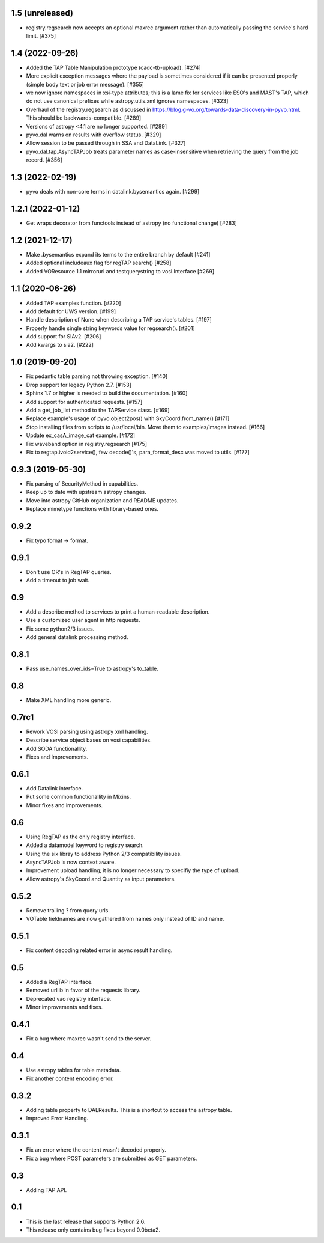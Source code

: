 1.5 (unreleased)
================

- registry.regsearch now accepts an optional maxrec argument rather than
  automatically passing the service's hard limit. [#375]


1.4 (2022-09-26)
================
- Added the TAP Table Manipulation prototype (cadc-tb-upload). [#274]

- More explicit exception messages where the payload is 
  sometimes considered if it can be presented properly (simple
  body text or job error message). [#355]

- we now ignore namespaces in xsi-type attributes; this is a lame fix
  for services like ESO's and MAST's TAP, which do not use canonical
  prefixes while astropy.utils.xml ignores namespaces. [#323]

- Overhaul of the registry.regsearch as discussed in
  https://blog.g-vo.org/towards-data-discovery-in-pyvo.html.  This
  should be backwards-compatible. [#289]

- Versions of astropy <4.1 are no longer supported. [#289]

- pyvo.dal warns on results with overflow status. [#329]

- Allow session to be passed through in SSA and DataLink. [#327]

- pyvo.dal.tap.AsyncTAPJob treats parameter names as case-insensitive when
  retrieving the query from the job record. [#356]


1.3 (2022-02-19)
==================

- pyvo deals with non-core terms in datalink.bysemantics again. [#299]


1.2.1 (2022-01-12)
==================

- Get wraps decorator from functools instead of astropy (no functional change) [#283]


1.2 (2021-12-17)
================

- Make .bysemantics expand its terms to the entire branch by default [#241]

- Added optional includeaux flag for regTAP search() [#258]

- Added VOResource 1.1 mirrorurl and testquerystring to vosi.Interface [#269]


1.1 (2020-06-26)
================

- Added TAP examples function. [#220]

- Add default for UWS version. [#199]

- Handle description of None when describing a TAP service's tables. [#197]

- Properly handle single string keywords value for regsearch(). [#201]

- Add support for SIAv2. [#206]

- Add kwargs to sia2. [#222]


1.0 (2019-09-20)
================

- Fix pedantic table parsing not throwing exception. [#140]

- Drop support for legacy Python 2.7. [#153]

- Sphinx 1.7 or higher is needed to build the documentation. [#160]

- Add support for authenticated requests. [#157]

- Add a get_job_list method to the TAPService class. [#169]

- Replace example's usage of pyvo.object2pos() with SkyCoord.from_name() [#171]

- Stop installing files from scripts to /usr/local/bin. Move them to examples/images instead. [#166]

- Update ex_casA_image_cat example. [#172]

- Fix waveband option in registry.regsearch [#175]

- Fix to regtap.ivoid2service(), few decode()'s, para_format_desc  was moved to utils.  [#177]


0.9.3 (2019-05-30)
==================

- Fix parsing of SecurityMethod in capabilities.

- Keep up to date with upstream astropy changes.

- Move into astropy GitHub organization and README updates.

- Replace mimetype functions with library-based ones.


0.9.2
=====

- Fix typo fornat -> format.


0.9.1
=====

- Don't use OR's in RegTAP queries.

- Add a timeout to job wait.


0.9
===

- Add a describe method to services to print a human-readable description.

- Use a customized user agent in http requests.

- Fix some python2/3 issues.

- Add general datalink processing method.


0.8.1
=====

- Pass use_names_over_ids=True to astropy's to_table.


0.8
===

- Make XML handling more generic.


0.7rc1
======

- Rework VOSI parsing using astropy xml handling.

- Describe service object bases on vosi capabilities.

- Add SODA functionallity.

- Fixes and Improvements.


0.6.1
=====

- Add Datalink interface.

- Put some common functionallity in Mixins.

- Minor fixes and improvements.


0.6
===

- Using RegTAP as the only registry interface.

- Added a datamodel keyword to registry search.

- Using the six libray to address Python 2/3 compatibility issues.

- AsyncTAPJob is now context aware.

- Improvement upload handling; it is no longer necessary to specifiy the type
  of upload.

- Allow astropy's SkyCoord and Quantity as input parameters.


0.5.2
=====

- Remove trailing ? from query urls.

- VOTable fieldnames are now gathered from names only instead of ID and name.


0.5.1
=====

- Fix content decoding related error in async result handling.

0.5
===

- Added a RegTAP interface.

- Removed urllib in favor of the requests library.

- Deprecated vao registry interface.

- Minor improvements and fixes.

0.4.1
=====

- Fix a bug where maxrec wasn't send to the server.


0.4
===

- Use astropy tables for table metadata.

- Fix another content encoding error.


0.3.2
=====

- Adding table property to DALResults. This is a shortcut to access the
  astropy table.

- Improved Error Handling.


0.3.1
=====

- Fix an error where the content wasn't decoded properly.

- Fix a bug where POST parameters are submitted as GET parameters.


0.3
===

- Adding TAP API.


0.1
===

- This is the last release that supports Python 2.6.

- This release only contains bug fixes beyond 0.0beta2.
